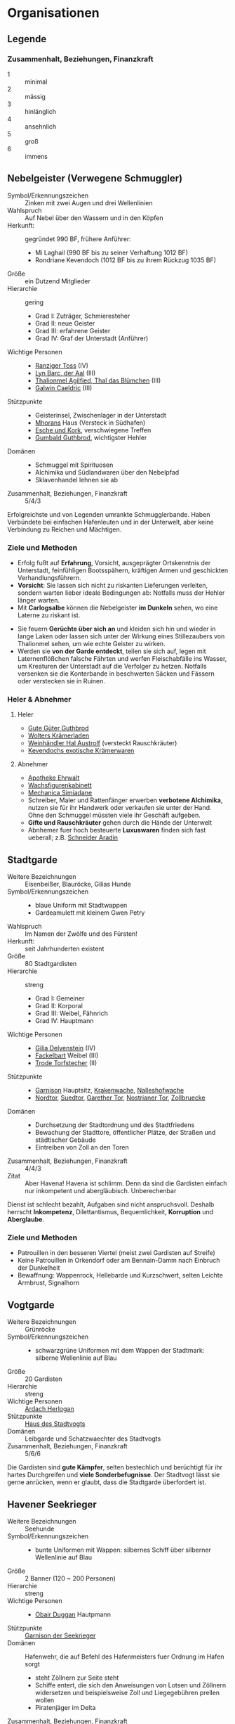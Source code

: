 #+STARTUP: content
* Organisationen
  :PROPERTIES:
  :COLUMNS:  %31ITEM %4CUSTOM_ID(ID) %18SRC
  :END: 
** Legende
*** Zusammenhalt, Beziehungen, Finanzkraft
    - 1 :: minimal
    - 2 :: mässig
    - 3 :: hinlänglich
    - 4 :: ansehnlich
    - 5 :: groß
    - 6 :: immens
** Nebelgeister (Verwegene Schmuggler)
   :PROPERTIES:
   :CUSTOM_ID: NG1
   :SRC: SH 51 SH 105
   :END:
   - Symbol/Erkennungszeichen :: Zinken mit zwei Augen und drei Wellenlinien
   - Wahlspruch :: Auf Nebel über den Wassern und in den Köpfen
   - Herkunft: :: gegründet 990 BF, frühere Anführer:
     - Mi Laghail (990 BF bis zu seiner Verhaftung 1012 BF)
     - Rondriane Kevendoch (1012 BF bis zu ihrem Rückzug 1035 BF) 
   - Größe :: ein Dutzend Mitglieder
   - Hierarchie :: gering
     - Grad I: Zuträger, Schmieresteher
     - Grad II: neue Geister
     - Grad III: erfahrene Geister
     - Grad IV: Graf der Unterstadt (Anführer)
   - Wichtige Personen ::
     - [[file:npcs.org::#RT1][Ranziger Toss]] (IV)
     - [[file:npcs.org::#LB1][Lyn Barc, der Aal]] (III)
     - [[file:npcs.org::#TA1][Thalionmel Agilfied, Thal das Blümchen]] (III)
     - [[file:npcs.org::#GC1][Galwin Caeldric]] (III)       
   - Stützpunkte ::
     - Geisterinsel, Zwischenlager in der Unterstadt
     - [[file:npcs.org::#MD1][Mhorans]] Haus (Versteck in Südhafen)
     - [[file:locations.org::#G08][Esche und Kork]], verschwiegene Treffen
     - [[file:locations.org::#OR02][Gumbald Guthbrod]], wichtigster Hehler
   - Domänen ::
     - Schmuggel mit Spirituosen
     - Alchimika und Südlandwaren über den Nebelpfad
     - Sklavenhandel lehnen sie ab
   - Zusammenhalt, Beziehungen, Finanzkraft :: 5/4/3

   Erfolgreichste und von Legenden umrankte Schmugglerbande.
   Haben Verbündete bei einfachen Hafenleuten und in der Unterwelt,
   aber keine Verbindung zu Reichen und Mächtigen.
*** Ziele und Methoden
    - Erfolg fußt auf *Erfahrung*, Vorsicht, ausgeprägter Ortskenntnis der Unterstadt,
      feinfühligen Bootsspähern, kräftigen Armen und geschickten Verhandlungsführern.
    - *Vorsicht*: Sie lassen sich nicht zu riskanten Lieferungen verleiten,
      sondern warten lieber ideale Bedingungen ab: Notfalls muss der Hehler länger warten.
    - Mit *Carlogsalbe* können die Nebelgeister *im Dunkeln* sehen, wo eine Laterne zu riskant ist.
    #+NAME: Encounter-Nebelgeister
    - Sie feuern *Gerüchte über sich an* und kleiden sich hin und wieder in
      lange Laken oder lassen sich unter der Wirkung eines Stillezaubers von
      Thalionmel sehen, um wie echte Geister zu wirken.
    - Werden sie *von der Garde entdeckt*, teilen sie sich auf, legen mit
      Laternenflößchen falsche Fährten und werfen Fleischabfälle ins Wasser, um
      Kreaturen der Unterstadt auf die Verfolger zu hetzen. Notfalls versenken
      sie die Konterbande in beschwerten Säcken und Fässern oder verstecken sie in Ruinen.
*** Heler & Abnehmer
**** Heler
     - [[file:locations.org::#OR02][Gute Güter Guthbrod]]
     - [[file:locations.org::#OR03][Wolters Krämerladen]]
     - [[file:locations.org::#OF06][Weinhändler Hal Austrolf]] (versteckt Rauschkräuter)
     - [[file:locations.org::#MA04][Kevendochs exotische Krämerwaren]]
**** Abnehmer
     - [[file:locations.org::#UF02][Apotheke Ehrwalt]]
     - [[file:locations.org::#OF08][Wachsfigurenkabinett]]
     - [[file:locations.org::#UF10][Mechanica Simiadane]]
     - Schreiber, Maler und Rattenfänger erwerben *verbotene Alchimika*,
       nutzen sie für ihr Handwerk oder verkaufen sie unter der Hand.
       Ohne den Schmuggel müssten viele ihr Geschäft aufgeben.
     - *Gifte und Rauschkräuter* gehen durch die Hände der Unterwelt
     - Abnhemer fuer hoch besteuerte *Luxuswaren* finden sich fast ueberall;
       z.B. [[file:locations.org::#UF06][Schneider Aradin]]       
** Stadtgarde
   :PROPERTIES:
   :CUSTOM_ID: SG1
   :SRC:      SH 107 SH 24
   :END:
   - Weitere Bezeichnungen :: Eisenbeißer, Blauröcke, Gilias Hunde
   - Symbol/Erkennungszeichen ::
     - blaue Uniform mit Stadtwappen
     - Gardeamulett mit kleinem Gwen Petry
   - Wahlspruch :: Im Namen der Zwölfe und des Fürsten!
   - Herkunft: :: seit Jahrhunderten existent
   - Größe :: 80 Stadtgardisten
   - Hierarchie :: streng
     - Grad I: Gemeiner
     - Grad II: Korporal
     - Grad III: Weibel, Fähnrich
     - Grad IV: Hauptmann
   - Wichtige Personen ::
     - [[file:npcs.org::#GD1][Gilia Delvenstein]] (IV)
     - [[file:npcs.org::FB1][Fackelbart]] Weibel (III)
     - [[file:npcs.org::#TF1][Trode Torfstecher]] (II)
   - Stützpunkte ::
     - [[file:locations.org::#OF11][Garnison]] Hauptsitz, [[file:locations.org::#KR03][Krakenwache]], [[file:locations.org::#NA07][Nalleshofwache]]
     - [[file:locations.org::#MA06][Nordtor]], [[file:locations.org::#FE03][Suedtor]], [[file:locations.org::#UF12][Garether Tor]], [[file:locations.org::#OF10][Nostrianer Tor]], [[file:locations.org::#SÜ10][Zollbruecke]]
   - Domänen ::
     - Durchsetzung der Stadtordnung und des Stadtfriedens
     - Bewachung der Stadttore, öffentlicher Plätze, der Straßen und städtischer Gebäude
     - Eintreiben von Zoll an den Toren
   - Zusammenhalt, Beziehungen, Finanzkraft :: 4/4/3
   - Zitat ::
     Aber Havena! Havena ist schlimm. Denn da sind die Gardisten einfach nur
     inkompetent und abergläubisch. Unberechenbar

   Dienst ist schlecht bezahlt, Aufgaben sind nicht anspruchsvoll.
   Deshalb herrscht *Inkompetenz*, Dilettantismus, Bequemlichkeit, *Korruption* und *Aberglaube*.

*** Ziele und Methoden
    #+NAME: Encounter-Stadtgarde
    - Patrouillen in den besseren Viertel (meist zwei Gardisten auf Streife)
    - Keine Patrouillen in Orkendorf oder am Bennain-Damm nach Einbruch der Dunkelheit
    - Bewaffnung: Wappenrock, Hellebarde und Kurzschwert, selten Leichte Armbrust, Signalhorn 
** Vogtgarde
   :PROPERTIES:
   :CUSTOM_ID: VG1
   :SRC:      SH 108
   :END:
   - Weitere Bezeichnungen :: Grünröcke
   - Symbol/Erkennungszeichen ::
     - schwarzgrüne Uniformen mit dem Wappen der Stadtmark: silberne Wellenlinie auf Blau
   - Größe :: 20 Gardisten
   - Hierarchie :: streng
   - Wichtige Personen :: [[file:npcs.org::#AH1][Ardach Herlogan]]
   - Stützpunkte :: [[file:locations.org::#OF03][Haus des Stadtvogts]]
   - Domänen :: Leibgarde und Schatzwaechter des Stadtvogts
   - Zusammenhalt, Beziehungen, Finanzkraft :: 5/6/6

   Die Gardisten sind *gute Kämpfer*, selten bestechlich und berüchtigt für ihr
   hartes Durchgreifen und *viele Sonderbefugnisse*.
   Der Stadtvogt lässt sie gerne anrücken, wenn er glaubt, dass die Stadtgarde überfordert ist.
** Havener Seekrieger
   :PROPERTIES:
   :CUSTOM_ID: HS1
   :SRC:      SH 108
   :END:
   - Weitere Bezeichnungen :: Seehunde
   - Symbol/Erkennungszeichen ::
     - bunte Uniformen mit Wappen: silbernes Schiff über silberner Wellenlinie auf Blau
   - Größe :: 2 Banner (120 ~ 200 Personen)
   - Hierarchie :: streng
   - Wichtige Personen ::
     - [[file:npcs.org::#OD1][Obair Duggan]] Hautpmann
   - Stützpunkte :: [[file:locations.org::#FI05][Garnison der Seekrieger]]
   - Domänen :: Hafenwehr, die auf Befehl des Hafenmeisters fuer Ordnung im Hafen sorgt
     - steht Zöllnern zur Seite steht
     - Schiffe entert, die sich den Anweisungen von Lotsen und Zöllnern
       widersetzen und beispielsweise Zoll und Liegegebühren prellen wollen
     - Piratenjäger im Delta
   - Zusammenhalt, Beziehungen, Finanzkraft :: 5/4/4

   Einheit der Stadt, die zur mittelreichischen Westflotte gehört.
   Verfügen ueber (min.) 2 Schiffe.
** Leibbanner der Fürstengarde
   :PROPERTIES:
   :CUSTOM_ID: LF1
   :SRC:      SH 38
   :END:
   - Weitere Bezeichnungen :: Ritter der Krone
   - Symbol/Erkennungszeichen :: blauer Rock mit drei silbernen Kronen auf der Brust
   - Größe :: 3 Schwadronen (schwere Reiterei)
   - Hierarchie :: streng
   - Wichtige Personen ::
   - Stützpunkte :: [[file:locations.org::#OF04][Fürstenpalast]]
   - Domänen ::
     - treuesten Beschützer des Fürsten, Palastwachen, Leibgarde
     - werden mitunter auch mit delikaten Missionen betraut
   - Zusammenhalt, Beziehungen, Finanzkraft ::

   Diese adligen Recken erhalten ihren Ritterschlag häufig direkt durch den
   Herrscher und haben sich mit ihrem Eid von familiärem Besitz, Erbansprüchen und
   Verpflichtungen losgesagt, sodass sie ganz der Krone verschrieben sind.
